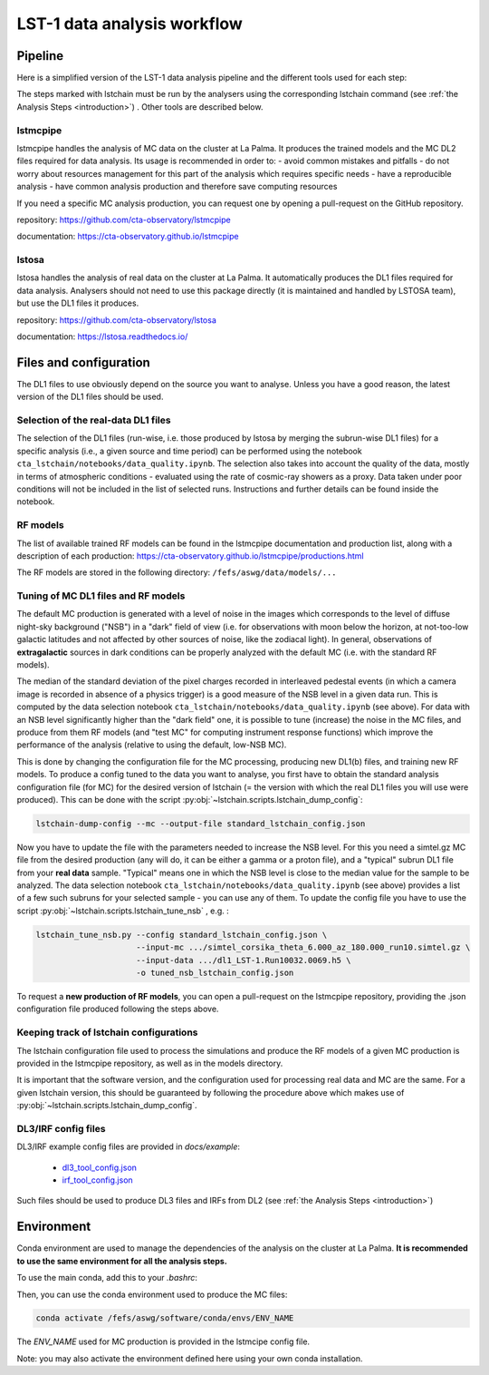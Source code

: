 ============================
LST-1 data analysis workflow
============================

Pipeline
========

Here is a simplified version of the LST-1 data analysis pipeline and the different tools used for each step:

.. this image can be modified going to mermaid.live and loading it using its URL in Actions/LOAD GIST
.. image:: https://mermaid.ink/img/pako:eNptkk2LwjAQhv9KyGkXLOh662EvusKCXuqxKTLbjlrIR0lSliL-9500DXTVHNJ8PO87M-nceG0a5Dk_S_NbX8F6ti-EFprRKJYnVb8d-5-Lhe76zrJMOq_qru0wyz6ZIqV0ZbGbVtVM9chu9x-nw6akDztsqhTATdZRUxbLeMmmcQGloBxnIXRnjTeaFiix9tboiUTdJL8YJcamYlodQn8XO5eAmOgDEFQNeBizswiShV31rHgsZ_ZOQREh44CI7X6VPFfJLuW4mtFPScxLeYmtJyxAoTQCxhfqhnAPGuTgWpdM1snkJcMXXKFV0DbUAbegEdxfUaHgOS0bPEMvveBC3wmF3pvjoGuee9vjgvcdeeO2BfqH6v_hV9N6Y3l-BunoEMftIXba2HD3P0O7zCs?type=png)](https://mermaid.live/edit#pako:eNptkk2LwjAQhv9KyGkXLOh662EvusKCXuqxKTLbjlrIR0lSliL-9500DXTVHNJ8PO87M-nceG0a5Dk_S_NbX8F6ti-EFprRKJYnVb8d-5-Lhe76zrJMOq_qru0wyz6ZIqV0ZbGbVtVM9chu9x-nw6akDztsqhTATdZRUxbLeMmmcQGloBxnIXRnjTeaFiix9tboiUTdJL8YJcamYlodQn8XO5eAmOgDEFQNeBizswiShV31rHgsZ_ZOQREh44CI7X6VPFfJLuW4mtFPScxLeYmtJyxAoTQCxhfqhnAPGuTgWpdM1snkJcMXXKFV0DbUAbegEdxfUaHgOS0bPEMvveBC3wmF3pvjoGuee9vjgvcdeeO2BfqH6v_hV9N6Y3l-BunoEMftIXba2HD3P0O7zCs
    :width: 1080
    :align: center
    :alt: LST-1 data analysis pipeline


The steps marked with lstchain must be run by the analysers using the corresponding lstchain command (see :ref:`the Analysis Steps <introduction>`) .
Other tools are described below.


lstmcpipe
---------
lstmcpipe handles the analysis of MC data on the cluster at La Palma. 
It produces the trained models and the MC DL2 files required for data analysis.
Its usage is recommended in order to:
- avoid common mistakes and pitfalls
- do not worry about resources management for this part of the analysis which requires specific needs
- have a reproducible analysis
- have common analysis production and therefore save computing resources

If you need a specific MC analysis production, you can request one by opening a pull-request on the GitHub repository.

repository: https://github.com/cta-observatory/lstmcpipe

documentation: https://cta-observatory.github.io/lstmcpipe

lstosa
------
lstosa handles the analysis of real data on the cluster at La Palma.
It automatically produces the DL1 files required for data analysis.
Analysers should not need to use this package directly (it is maintained and handled by LSTOSA team), but use the DL1 files it produces.

repository: https://github.com/cta-observatory/lstosa    

documentation: https://lstosa.readthedocs.io/


Files and configuration
=======================

The DL1 files to use obviously depend on the source you want to analyse.
Unless you have a good reason, the latest version of the DL1 files should be used.

Selection of the real-data DL1 files
------------------------------------

The selection of the DL1 files (run-wise, i.e. those produced by lstosa by merging the subrun-wise DL1 files) for a
specific analysis (i.e., a given source and time period) can be performed using the notebook
``cta_lstchain/notebooks/data_quality.ipynb``. The selection also takes into account the quality of the data, mostly in
terms of atmospheric conditions - evaluated using the rate of cosmic-ray showers as a proxy. Data taken under poor
conditions will not be included in the list of selected runs. Instructions and further details can be found inside the
notebook.


RF models
---------

The list of available trained RF models can be found in the lstmcpipe documentation and production list, 
along with a description of each production:
https://cta-observatory.github.io/lstmcpipe/productions.html

The RF models are stored in the following directory:
``/fefs/aswg/data/models/...``


Tuning of MC DL1 files and RF models
------------------------------------

The default MC production is generated with a level of noise in the images which corresponds to the level of diffuse
night-sky background ("NSB") in a "dark" field of view (i.e. for observations with moon below the horizon, at not-too-low
galactic latitudes and not affected by other sources of noise, like the zodiacal light). In general, observations of
**extragalactic** sources in dark conditions can be properly analyzed with the default MC (i.e. with the standard RF models).

The median of the standard deviation of the pixel charges recorded in interleaved pedestal events (in which  a camera
image is recorded in absence of a physics trigger) is a good measure of the NSB level in a given data run. This is computed
by the data selection notebook ``cta_lstchain/notebooks/data_quality.ipynb`` (see above). For data with an NSB level
significantly higher than the "dark field" one, it is possible to tune (increase) the noise in the MC files, and produce
from them RF models (and "test MC" for computing instrument response functions) which improve the performance of the
analysis (relative to using the default, low-NSB MC).

This is done by changing the configuration file for the MC processing, producing new DL1(b) files, and training new RF models.
To produce a config tuned to the data you want to analyse, you first have to obtain the standard analysis configuration
file (for MC) for the desired version of lstchain (= the version with which the real DL1 files you will use were produced).
This can be done with the script :py:obj:`~lstchain.scripts.lstchain_dump_config`:

.. code-block::

    lstchain-dump-config --mc --output-file standard_lstchain_config.json

Now you have to update the file with the parameters needed to increase the NSB level. For this you need a simtel.gz MC
file from the desired production (any will do, it can be either a gamma or a proton file), and a "typical" subrun DL1 file
from your **real data**  sample. "Typical" means one in which the NSB level is close to the median value for the sample
to be analyzed. The data selection notebook ``cta_lstchain/notebooks/data_quality.ipynb`` (see above) provides a list of
a few such subruns for your selected sample - you can use any of them. To update the config file you have to use the
script :py:obj:`~lstchain.scripts.lstchain_tune_nsb` , e.g. :

.. code-block::

    lstchain_tune_nsb.py --config standard_lstchain_config.json \
                         --input-mc .../simtel_corsika_theta_6.000_az_180.000_run10.simtel.gz \
                         --input-data .../dl1_LST-1.Run10032.0069.h5 \
                         -o tuned_nsb_lstchain_config.json

To request a **new production of RF models**, you can open a pull-request on the lstmcpipe repository, providing
the .json configuration file produced following the steps above.


Keeping track of lstchain configurations
----------------------------------------

The lstchain configuration file used to process the  simulations and produce the RF models of a given MC production is
provided in the lstmcpipe repository, as well as in the models directory.

It is important that the software version, and the configuration used for processing real data and MC are the same. For a
given lstchain version, this should be guaranteed by following the procedure above which makes use of
:py:obj:`~lstchain.scripts.lstchain_dump_config`.


DL3/IRF config files
--------------------


DL3/IRF example config files are provided in `docs/example`:

  - `dl3_tool_config.json <dl3_tool_config.json>`_
  - `irf_tool_config.json <irf_tool_config.json>`_


Such files should be used to produce DL3 files and IRFs from DL2 (see :ref:`the Analysis Steps <introduction>`)

Environment
===========

Conda environment are used to manage the dependencies of the analysis on the cluster at La Palma.
**It is recommended to use the same environment for all the analysis steps.**

To use the main conda, add this to your `.bashrc`:

.. code-block::
    :caption: conda setup

    # >>> conda initialize >>>
    # !! Contents within this block are managed by 'conda init' !!
    __conda_setup="$('/fefs/aswg/software/virtual_env/anaconda3/bin/conda' 'shell.bash' 'hook' 2> /dev/null)"
    if [ $? -eq 0 ]; then
        eval "$__conda_setup"
    else
        if [ -f "/fefs/aswg/software/virtual_env/anaconda3/etc/profile.d/conda.sh" ]; then
            . "/fefs/aswg/software/virtual_env/anaconda3/etc/profile.d/conda.sh"
        else
            export PATH="/fefs/aswg/software/virtual_env/anaconda3/bin:$PATH"
        fi
    fi
    unset __conda_setup
    # <<< conda initialize <<<


Then, you can use the conda environment used to produce the MC files:

.. code-block::

    conda activate /fefs/aswg/software/conda/envs/ENV_NAME


The `ENV_NAME` used for MC production is provided in the lstmcipe config file.


Note: you may also activate the environment defined here using your own conda installation.